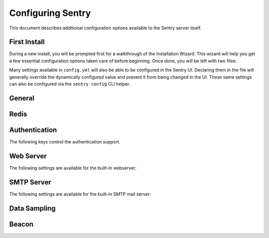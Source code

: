 Configuring Sentry
==================

This document describes additional configuration options available to the
Sentry server itself.

First Install
-------------

During a new install, you will be prompted first for a walkthrough of the
Installation Wizard. This wizard will help you get a few essential configuration
options taken care of before beginning. Once done, you will be left with two files:

.. describe:: config.yml

    The YAML configuration was introduced in Sentry 8 and will allow you to configure
    various core attributes. Over time this will be expanded.

.. describe:: sentry.conf.py

    The Python file will be loaded once all other configuration is referenced, and allows
    you to configure various server settings as well as more complex tuning.

Many settings available in ``config.yml`` will also be able to be configured in the Sentry
UI. Declaring them in the file will generally override the dynamically configured value
and prevent it from being changed in the UI. These same settings can also be configured via
the ``sentry config`` CLI helper.

General
-------

.. describe:: system.admin-email

    Declared in ``config.yml``.

    The technical contact address for this installation. This will be reported to
    upstream to the Sentry team (as part of the Beacon), and will be the point of
    contact for critical updates and security notifications.

    ::

        system.admin-email: 'admin@example.com'

.. describe:: system.url-prefix

    Declared in ``config.yml``.

    The URL prefix in which Sentry is accessible. This will be used both for
    referencing URLs in the UI, as well as in outbound notifications.

    ::

        system.url-prefix: 'https://sentry.example.com'

.. describe:: system.secret-key

    Declared in ``config.yml``.

    A secret key used for session signing. If this becomes compromised it's
    important to regenerate it as otherwise its much easier to hijack user
    sessions.

    ::

        system.secret-key: 'a-really-long-secret-value'

    To generate a new value, we've provided a helper:

        $ sentry config generate-secret-key

Redis
-----

.. describe:: redis.clusters

    Declared in ``config.yml``.

    Describes the Redis clusters avaialble to the Sentry server. These clusters
    may then be referenced by name by other internal services such as the
    cache, digests, and TSDB backends, among others.

    For example,

    ::

        redis.clusters:
          default:  # cluster name
            hosts:  # connection options, passed to `rb.Cluster`
              0:
                host: redis-1.example.com
                port: 6379
              1:
                host: redis-2.example.com
                port: 6379
          other:
            hosts:
              0:
                host: redis-3.example.com
                port: 6379

Authentication
--------------

The following keys control the authentication support.

.. describe:: SENTRY_FEATURES['auth:register']

    Declared in ``sentry.conf.py``.

    Should Sentry allow users to create new accounts?

    Defaults to ``True`` (can register).

    ::

        SENTRY_FEATURES['auth:register'] = True

.. describe:: SENTRY_PUBLIC

    Declared in ``sentry.conf.py``.

    Should Sentry make all data publicly accessible? This should **only**
    be used if you're installing Sentry behind your company's firewall.

    Users will still need to have an account to view any data.

    Defaults to ``False``.

    ::

        SENTRY_PUBLIC = True

.. describe:: SENTRY_ALLOW_ORIGIN

    Declared in ``sentry.conf.py``.

    If provided, Sentry will set the Access-Control-Allow-Origin header to
    this value on /api/store/ responses. In addition, the
    Access-Control-Allow-Headers header will be set to 'X-Sentry-Auth'.
    This allows JavaScript clients to submit cross-domain error reports.

    You can read more about these headers in the `Mozilla developer docs`_.

    Defaults to ``None`` (don't add the Access-Control headers)

    ::

        SENTRY_ALLOW_ORIGIN = "http://foo.example"

.. _Mozilla developer docs: https://developer.mozilla.org/En/HTTP_access_control#Simple_requests


Web Server
----------

The following settings are available for the built-in webserver:

.. describe:: SENTRY_WEB_HOST

    Declared in ``sentry.conf.py``.

    The hostname which the webserver should bind to.

    Defaults to ``localhost``.

    ::

        SENTRY_WEB_HOST = '0.0.0.0'  # bind to all addresses

.. describe:: SENTRY_WEB_PORT

    Declared in ``sentry.conf.py``.

    The port which the webserver should listen on.

    Defaults to ``9000``.

    ::

        SENTRY_WEB_PORT = 9000


.. describe:: SENTRY_WEB_OPTIONS

    Declared in ``sentry.conf.py``.

    A dictionary of additional configuration options to pass to uwsgi.

    Defaults to ``{}``.

    ::

        SENTRY_WEB_OPTIONS = {
            'workers': 10,
            'buffer-size': 32768,
        }

.. _config-smtp-server:

SMTP Server
-----------

The following settings are available for the built-in SMTP mail server:

.. describe:: SENTRY_SMTP_HOST

    Declared in ``sentry.conf.py``.

    The hostname which the smtp server should bind to.

    Defaults to ``localhost``.

    ::

        SENTRY_SMTP_HOST = '0.0.0.0'  # bind to all addresses

.. describe:: SENTRY_SMTP_PORT

    Declared in ``sentry.conf.py``.

    The port which the smtp server should listen on.

    Defaults to ``1025``.

    ::

        SENTRY_SMTP_PORT = 1025

.. describe:: SENTRY_SMTP_HOSTNAME

    Declared in ``sentry.conf.py``.

    The hostname which matches the server's MX record.

    Defaults to ``localhost``.

    ::

        SENTRY_SMTP_HOSTNAME = 'reply.getsentry.com'

Data Sampling
-------------

.. describe:: SENTRY_SAMPLE_DATA

    Declared in ``sentry.conf.py``.

    Controls sampling of data.

    Defaults to ``True``.

    If this is enabled, data will be sampled in a manner similar to the
    following:

    * 50 messages stores ~50 results
    * 1000 messages stores ~400 results
    * 10000 messages stores ~900 results
    * 100000 messages stores ~1800 results
    * 1000000 messages stores ~3600 results
    * 10000000 messages stores ~4500 results

    ::

        SENTRY_SAMPLE_DATA = False

Beacon
------

.. describe:: SENTRY_BEACON

    Declared in ``sentry.conf.py``.

    Controls the :doc:`beacon`.

    ::

        SENTRY_BEACON = True
